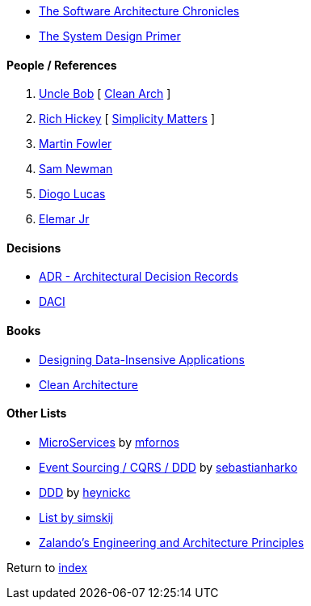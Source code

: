 * https://herbertograca.com/2017/07/03/the-software-architecture-chronicles/[The Software Architecture Chronicles]
* https://github.com/donnemartin/system-design-primer[The System Design Primer]

#### People / References

. https://twitter.com/unclebobmartin[Uncle Bob] [
    https://www.youtube.com/watch?v=Nsjsiz2A9mg[Clean Arch]
]
. https://twitter.com/richhickey[Rich Hickey] [
    https://www.youtube.com/watch?v=rI8tNMsozo0[Simplicity Matters]
]
. https://martinfowler.com/[Martin Fowler]
. https://samnewman.io/[Sam Newman]
. https://medium.com/@diogo.lucas[Diogo Lucas]
. https://www.elemarjr.com/[Elemar Jr]

#### Decisions

* https://adr.github.io/[ADR - Architectural Decision Records]
* https://www.atlassian.com/team-playbook/plays/daci[DACI]

#### Books

* http://dataintensive.net[Designing Data-Insensive Applications]
* https://www.amazon.com/Clean-Architecture-Craftsmans-Software-Structure/dp/0134494164[Clean Architecture]

#### Other Lists

* https://github.com/mfornos/awesome-microservices[MicroServices] by https://github.com/mfornos[mfornos]
* https://github.com/sebastianharko/adv-es-cqrs-ddd[Event Sourcing / CQRS / DDD] by https://github.com/sebastianharko[sebastianharko]
* https://github.com/heynickc/awesome-ddd[DDD] by https://github.com/heynickc[heynickc]
* https://github.com/simskij/awesome-software-architecture[List by simskij]
* https://github.com/zalando/engineering-principles[Zalando's Engineering and Architecture Principles]

Return to link:README.adoc[index]
